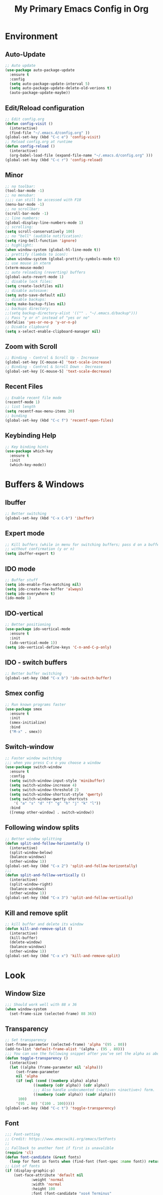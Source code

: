 #+TITLE: My Primary Emacs Config in Org
[[./img/Noise_Marine_Transparent.png]]
#+STARTUP: content inlineimages
* Environment
** Auto-Update
#+BEGIN_SRC emacs-lisp
  ;; Auto update
  (use-package auto-package-update
    :ensure t
    :config
    (setq auto-package-update-interval 5)
    (setq auto-package-update-delete-old-verions t)
    (auto-package-update-maybe))
#+END_SRC
** Edit/Reload configuration
#+BEGIN_SRC emacs-lisp
  ;; Edit config.org
  (defun config-visit ()
    (interactive)
    (find-file "~/.emacs.d/config.org" ))
  (global-set-key (kbd "C-c e") 'config-visit)
  ;; Reload config.org at runtime
  (defun config-reload ()
    (interactive)
    (org-babel-load-file (expand-file-name "~/.emacs.d/config.org" )))
  (global-set-key (kbd "C-c r") 'config-reload)
#+END_SRC
** Minor
#+BEGIN_SRC emacs-lisp
  ;; no toolbar:
  (tool-bar-mode -1)
  ;; no menubar:
  ;;;; can still be accessed with F10
  (menu-bar-mode -1)
  ;; no scrollbar:
  (scroll-bar-mode -1)
  ;; line numbers:
  (global-display-line-numbers-mode 1)
  ;; scrolling:
  (setq scroll-conservatively 100)
  ;; no "bell" (audible notification):
  (setq ring-bell-function 'ignore)
  ;; highlight:
  (when window-system (global-hl-line-mode t))
  ;; prettify (lambda to icon):
  (when window-system (global-prettify-symbols-mode t))
  ;; use mouse in xterm  
  (xterm-mouse-mode)
  ;; auto reloading (reverting) buffers
  (global-auto-revert-mode 1)
  ;; disable lock files:
  (setq create-lockfiles nil)
  ;; disable autosave:
  (setq auto-save-default nil)
  ;; disable backups:
  (setq make-backup-files nil)
  ;; backups directory:
  ;;(setq backup-directory-alist '(("" . "~/.emacs.d/backup")))
  ;; Pass "y or n" instead of "yes or no"
  (defalias 'yes-or-no-p 'y-or-n-p)
  ;; Disable clipboard
  (setq x-select-enable-clipboard-manager nil)
#+END_SRC
** Zoom with Scroll
#+BEGIN_SRC emacs-lisp
  ;; Binding - Control & Scroll Up - Increase 
  (global-set-key [C-mouse-4] 'text-scale-increase)
  ;; Binding - Control & Scroll Down - Decrease
  (global-set-key [C-mouse-5] 'text-scale-decrease)
#+END_SRC
** Recent Files
#+BEGIN_SRC emacs-lisp
  ;; Enable recent file mode
  (recentf-mode 1)
  ;; list length
  (setq recentf-max-menu-items 20)
  ;; binding
  (global-set-key (kbd "C-c f") 'recentf-open-files)
#+END_SRC
** Keybinding Help
#+BEGIN_SRC emacs-lisp
  ;; Key binding hints
  (use-package which-key
    :ensure t
    :init
    (which-key-mode))
#+END_SRC
* Buffers & Windows
** Ibuffer
#+BEGIN_SRC emacs-lisp
  ;; Better switching
  (global-set-key (kbd "C-x C-b") 'ibuffer)
#+END_SRC
** Expert mode
#+BEGIN_SRC emacs-lisp
  ;; Kill buffers (while in menu for switching buffers; pass d on a buffer, x confirmes) 
  ;; without confirmation (y or n)
  (setq ibuffer-expert t)
#+END_SRC
** IDO mode
#+BEGIN_SRC emacs-lisp
  ;; Buffer stuff
  (setq ido-enable-flex-matching nil)
  (setq ido-create-new-buffer 'always)
  (setq ido-everywhere t)
  (ido-mode 1)
#+END_SRC
** IDO-vertical
#+BEGIN_SRC emacs-lisp
  ;; Better positioning
  (use-package ido-vertical-mode
    :ensure t
    :init
    (ido-vertical-mode 1))
  (setq ido-vertical-define-keys 'C-n-and-C-p-only)
#+END_SRC
** IDO - switch buffers
#+BEGIN_SRC emacs-lisp
  ;; Better buffer switching
  (global-set-key (kbd "C-x b") 'ido-switch-buffer)
#+END_SRC
** Smex config
#+BEGIN_SRC emacs-lisp
  ;; Run known programs faster
  (use-package smex
    :ensure t
    :init
    (smex-initialize)
    :bind
    ("M-x" . smex))
#+END_SRC
** Switch-window
#+BEGIN_SRC emacs-lisp
  ;; Faster window switching
  ;;; when you press C-x o you choose a window
  (use-package switch-window
    :ensure t
    :config
    (setq switch-window-input-style 'minibuffer)
    (setq switch-window-increase 4)
    (setq switch-window-threshold 2)
    (setq switch-window-shortcut-style 'qwerty)
    (setq switch-window-qwerty-shortcuts
	  '( "a" "s" "d" "f" "g" "h" "j" "k" "l"))
    :bind
    ([remap other-window] . switch-window))
#+END_SRC
** Following window splits
#+BEGIN_SRC emacs-lisp
  ;; Better window splitting
  (defun split-and-follow-horizontally ()
    (interactive)
    (split-window-below)
    (balance-windows)
    (other-window 1))
  (global-set-key (kbd "C-x 2") 'split-and-follow-horizontally)
  ;;;
  (defun split-and-follow-vertically ()
    (interactive)
    (split-window-right)
    (balance-windows)
    (other-window 1))
  (global-set-key (kbd "C-x 3") 'split-and-follow-vertically)
#+END_SRC
** Kill and remove split
#+BEGIN_SRC emacs-lisp
  ;; kill buffer and delete its window
  (defun kill-and-remove-split ()
    (interactive)
    (kill-buffer)
    (delete-window)
    (balance-windows)
    (other-window 1))
  (global-set-key (kbd "C-x x") 'kill-and-remove-split)
#+END_SRC
* Look
** Window Size
#+BEGIN_SRC emacs-lisp
  ;;; Should work well with 88 x 36
  (when window-system
    (set-frame-size (selected-frame) 88 36))
#+END_SRC
** Transparency
#+BEGIN_SRC emacs-lisp
  ;; Set transparency
  (set-frame-parameter (selected-frame) 'alpha '(95 . 80))
  (add-to-list 'default-frame-alist '(alpha . (95 . 80)))
  ;;; You can use the following snippet after you’ve set the alpha as above to assign a toggle to “C-c t”
  (defun toggle-transparency ()
    (interactive)
    (let ((alpha (frame-parameter nil 'alpha)))
       (set-frame-parameter
       nil 'alpha
       (if (eql (cond ((numberp alpha) alpha)
		       ((numberp (cdr alpha)) (cdr alpha))
		       ;;; Also handle undocumented (<active> <inactive>) form.
		       ((numberp (cadr alpha)) (cadr alpha)))
		100)
	   '(95 . 80) '(100 . 100)))))
  (global-set-key (kbd "C-c t") 'toggle-transparency)
#+END_SRC
** Font
#+BEGIN_SRC emacs-lisp
  ;;; Font-setting
  ;; Credit: https://www.emacswiki.org/emacs/SetFonts
  ;;
  ;; Fallback to another font if first is unavalible
  (require 'cl)
  (defun font-candidate (&rest fonts)
    (loop for font in fonts when (find-font (font-spec :name font)) return font))
  ;; List of fonts
  (if (display-graphic-p)
      (set-face-attribute 'default nil
			  :weight 'normal
			  :width 'normal
			  :height 100
			  :font (font-candidate "xos4 Terminus"
						"Terminus"
						"Dina"
						"Hack"
						"Monospace"
						)))
#+END_SRC
** Theme
#+BEGIN_SRC emacs-lisp
  ;; Install spacemacs-theme if not installed
  (unless (package-installed-p 'spacemacs-theme)
    (package-refresh-contents)
    (package-install 'spacemacs-theme))
  (load-theme 'spacemacs-dark t)
#+END_SRC
** Spaceline
#+BEGIN_SRC emacs-lisp
  ;; Mode line
  (use-package spaceline
    :ensure t
    :config
    (require 'spaceline-config)
    (setq powerline-default-separator (quote arrow))
    (spaceline-spacemacs-theme))
#+END_SRC
* File Editing
** Insert Date
#+BEGIN_SRC emacs-lisp
  ;; Insert date in non-Org documents
  (defun insert-date (prefix)
      (interactive "P")
      (let ((format (cond
		     ((not prefix) "%d.%m.%Y")
		     ((equal prefix '(4)) "%Y-%m-%d")
		     ((equal prefix '(16)) "%A, %d. %B %Y")))
	    (system-time-locale "pl_PL"))
	(insert (format-time-string format))))
  ;;; binding
  (global-set-key (kbd "C-c d") 'insert-date)
  ;;; Howto:
  ;;;; ‘C-c d’: 13.04.2004
  ;;;; ‘C-u C-c d’: 2004-04-13
  ;;;; ‘C-u C-u C-c d’: Dienstag, 13. April 2004
#+END_SRC
** Encoding
#+BEGIN_SRC emacs-lisp
  ;; Set encoding to UTF-8
  (setq locale-coding-system 'utf-8)
  (set-terminal-coding-system 'utf-8)
  (set-keyboard-coding-system 'utf-8)
  (set-selection-coding-system 'utf-8)
  (prefer-coding-system 'utf-8)
#+END_SRC
** Flycheck
#+BEGIN_SRC emacs-lisp
  ;; Auto check
  (use-package flycheck
    :ensure t
    :init
    (global-flycheck-mode t))
#+END_SRC
** Yasnippet
#+BEGIN_SRC emacs-lisp
  ;; Code snippets
  (use-package yasnippet
    :ensure t
    :init
    (yas-global-mode 1))
#+END_SRC
** Rainbow color
#+BEGIN_SRC emacs-lisp
  ;; Colorize
  (use-package rainbow-mode
    :ensure t
    :init
    (add-hook 'prog-mode-hook 'rainbow-mode))
#+END_SRC
** Rainbow delimeters
#+BEGIN_SRC emacs-lisp
  ;; Colored delimeters
  (use-package rainbow-delimiters
    :ensure t
    :init
    (add-hook 'prog-mode-hook 'rainbow-delimiters-mode))
#+END_SRC
** Avy
#+BEGIN_SRC emacs-lisp
  ;; Easier search inside files
  ;;; after pressung binded keys, pass a letter,
  ;;; then pass symbols for the highlighted letter to which you want to go to
  (use-package avy
    :ensure t
    :bind
    ("M-s" . avy-goto-char))
#+END_SRC
** Beacon mode
#+BEGIN_SRC emacs-lisp
  ;; Line highlight when switching
  (use-package beacon
    :ensure t
    :config
    (beacon-mode 1))
#+END_SRC
** Projectile
#+BEGIN_SRC emacs-lisp
  ;; Project management
  (use-package projectile
    :ensure t
    :init
    (projectile-mode 1))
  ;;; binding
  (global-set-key (kbd "<f5>") 'projectile-compile-project)
#+END_SRC
** Magit
#+BEGIN_SRC emacs-lisp
  ;; Git management
  (use-package magit
  :ensure t
  :config
  (setq magit-push-always-verify nil)
  (setq git-commit-summary-max-length 50)
  :bind
  ("M-g" . magit-status))
#+END_SRC
** Sudo Edit
#+BEGIN_SRC emacs-lisp
  ;; Edit files as root
  ;;; this changes active user to root
  (use-package sudo-edit
    :ensure t
    :bind
    ("s-e" . sudo-edit))
#+END_SRC
** Dired-Sidebar
#+BEGIN_SRC emacs-lisp
  ;; Sidebar for Emacs leveraging Dired 
  (use-package dired-sidebar
    :ensure t
    :commands (dired-sidebar-toggle-sidebar)
    :bind (("C-x C-n" . dired-sidebar-toggle-sidebar)))
#+END_SRC
* Completion
** Electric - bracket autocompletion.
#+BEGIN_SRC emacs-lisp
  ;; Auto close brackets
  (setq electric-pair-pairs '(
			      (?\{ . ?\})
			      (?\( . ?\))
			      (?\[ . ?\])
			      (?\" . ?\")
			      ))
  (electric-pair-mode t)
#+END_SRC
** HTML Completion
#+BEGIN_SRC emacs-lisp
  ;; Enable Web Mode
  (use-package web-mode
    :ensure t
    :mode
    (
     ("\\.phtml\\'" . web-mode)
     ("\\.tpl\\.php\\'" . web-mode)
     ("\\.blade\\.php\\'" . web-mode)
     ("\\.jsp\\'" . web-mode)
     ("\\.as[cp]x\\'" . web-mode)
     ("\\.erb\\'" . web-mode)
     ("\\.html?\\'" . web-mode)
     ("\\.ejs\\'" . web-mode)
     ("\\.php\\'" . web-mode)
     ("\\.mustache\\'" . web-mode)
     ("/\\(views\\|html\\|theme\\|templates\\)/.*\\.php\\'" . web-mode)
     )
    :init
    (setq web-mode-markup-indent-offset 2)
    (setq web-mode-attr-indent-offset 2)
    (setq web-mode-attr-value-indent-offset 2)
    (setq web-mode-code-indent-offset 2)
    (setq web-mode-css-indent-offset 2)
    (setq web-mode-code-indent-offset 2)
    (setq web-mode-enable-auto-closing t)
    (setq web-mode-enable-auto-pairing t)
    (setq web-mode-enable-comment-keywords t)
    (setq web-mode-enable-current-element-highlight t)
    )
#+END_SRC
** Auto-Complete
#+BEGIN_SRC emacs-lisp
  ;; Auto complete
  (use-package auto-complete
      :ensure t
      :config
      (ac-config-default))
#+END_SRC
* Org
** Org Bullets
#+BEGIN_SRC emacs-lisp
  ;; Make org look prettier
  (use-package org-bullets
    :ensure t
    :config
    (add-hook 'org-mode-hook (lambda () (org-bullets-mode))))
#+END_SRC
** Same edit window
#+BEGIN_SRC emacs-lisp
  ;; With C-c ' replace the .org file with editor
  (setq org-src-window-setup 'current-window)
#+END_SRC
** Wrap words
#+BEGIN_SRC emacs-lisp
  ;; Wrapping
  (setq org-startup-truncated nil)
#+END_SRC
** Org Agenda
#+BEGIN_SRC emacs-lisp
  ;; My Org agenda
  (global-set-key "\C-ca" 'org-agenda)
  (setq org-agenda-files (list
			  "~/Documents/todo.org"
			  ))
#+END_SRC
* Startup Customization
** Startup screen settings
#+BEGIN_SRC emacs-lisp
  ;; Startup
  (setq inhibit-startup-screen t)
  (setq inhibit-startup-message t)
#+END_SRC
** Dashboard
#+BEGIN_SRC emacs-lisp
  ;; Dashboard
  (use-package dashboard
  :ensure t
  :config
  (dashboard-setup-startup-hook)
  ;;; for Emacs as deamon:
  ;;(setq initial-buffer-choice (lambda () (get-buffer "*dashboard*")))
  (setq dashboard-banner-logo-title "This lack of Emacs offends Stallman!")
  (setq dashboard-banner-logo-title-face t)
  (setq dashboard-startup-banner "~/.emacs.d/img/Noise_Marine_Transparent.png")
  ;;(setq dashboard-startup-banner 'official)
  (setq dashboard-items '((recents  . 7)
			  (projects . 5)
			  ))
  (add-to-list 'dashboard-items '(agenda) t)
  (setq show-week-agenda-p t)
  )
#+END_SRC
